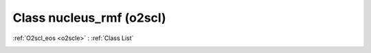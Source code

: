 Class nucleus_rmf (o2scl)
=========================

:ref:`O2scl_eos <o2scle>` : :ref:`Class List`

.. _nucleus_rmf:

.. doxygenclass:: o2scl::nucleus_rmf
